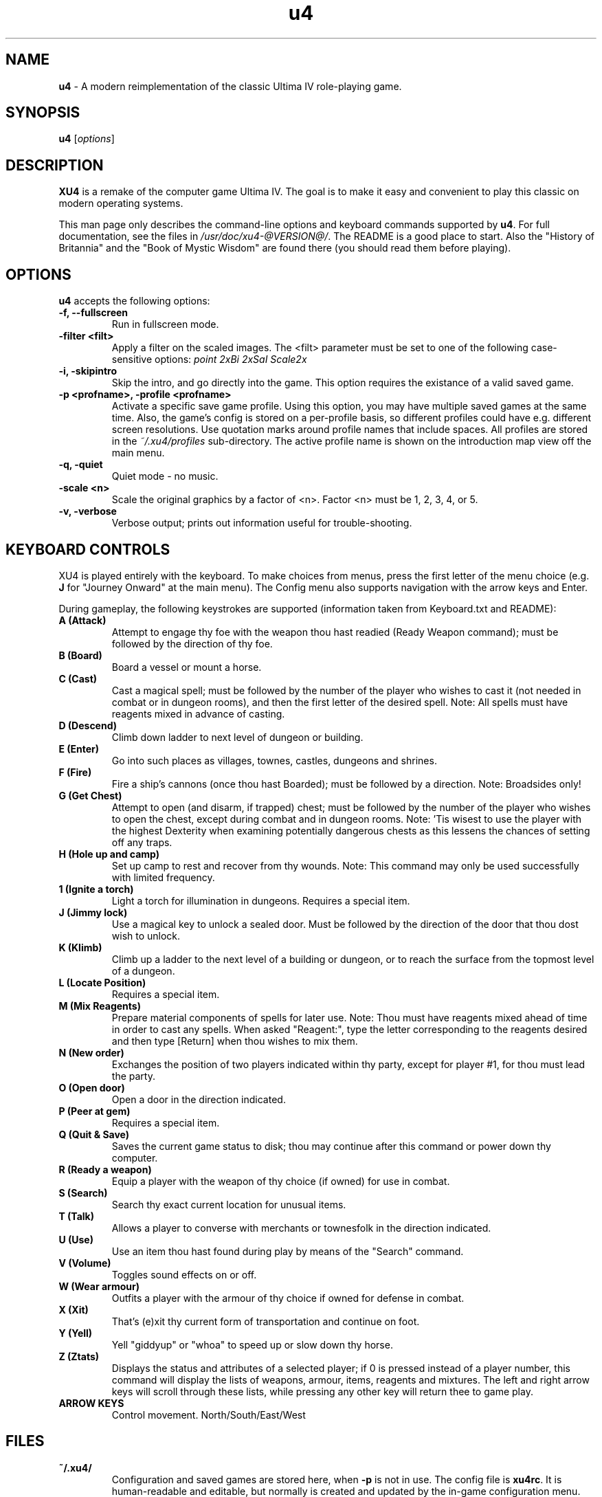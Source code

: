 .TH u4 6 "12 Oct 2021" "Version 1.1+svn" "XU4 Manual"

.SH NAME
\fBu4\fR \- A modern reimplementation of the classic Ultima IV role\-playing game.

.SH SYNOPSIS
.B u4
.RI [ options ]

.SH DESCRIPTION
.B XU4
is a remake of the computer game Ultima IV.  The goal is to make
it easy and convenient to play this classic on modern operating
systems. 
.PP
This man page only describes the command\-line options and keyboard commands
supported by \fBu4\fR.
For full documentation, see the files in \fI/usr/doc/xu4\-@VERSION@/\fR. The
README is a good place to start. Also the "History of Britannia" and the "Book
of Mystic Wisdom" are found there (you should read them before playing).
.SH OPTIONS
\fBu4\fR accepts the following options:
.TP
.B "\-f, \-\-fullscreen"
Run in fullscreen mode.
.TP
.B \-filter <filt>
Apply a filter on the scaled images. The <filt>
parameter must be set to one of the following
case\-sensitive options:
.I point
.I 2xBi
.I 2xSaI
.I Scale2x
.TP
.B "\-i, \-skipintro"
Skip the intro, and go directly into the game.
This option requires the existance of a valid saved game.
.TP
.B "\-p <profname>, \-profile <profname>"
Activate a specific save game profile.  Using this
option, you may have multiple saved games at the
same time. Also, the game's config is stored on
a per\-profile basis, so different profiles could
have e.g. different screen resolutions.
Use quotation marks around profile names that
include spaces.
All profiles are stored in the
.I ~/.xu4/profiles
sub\-directory.
The active profile name is shown on the
introduction map view off the main menu.
.TP
.B "\-q, \-quiet"
Quiet mode \- no music.
.TP
.B \-scale <n>
Scale the original graphics by a factor of <n>.
Factor <n> must be 1, 2, 3, 4, or 5.
.TP
.B "\-v, \-verbose"
Verbose output; prints out information useful for
trouble\-shooting.
.SH KEYBOARD CONTROLS
XU4 is played entirely with the keyboard. To make choices from menus,
press the first letter of the menu choice (e.g. \fBJ\fR for "Journey Onward"
at the main menu). The Config menu also supports navigation with the arrow
keys and Enter.
.PP
During gameplay, the following keystrokes are supported (information taken
from Keyboard.txt and README):
.TP
.B A (Attack)
Attempt to engage thy foe with the weapon thou hast
readied (Ready Weapon command); must be followed by the
direction of thy foe.
.TP
.B B (Board)
Board a vessel or mount a horse.
.TP
.B C (Cast)
Cast a magical spell; must be followed by the number
of the player who wishes to cast it (not needed in combat or
in dungeon rooms), and then the first letter of the desired
spell.  Note: All spells must have reagents mixed in advance
of casting.
.TP
.B D (Descend)
Climb down ladder to next level of dungeon or
building.
.TP
.B E (Enter)
Go into such places as villages, townes, castles,
dungeons and shrines.
.TP
.B F (Fire)
Fire a ship's cannons (once thou hast Boarded); must
be followed by a direction.  Note: Broadsides only!
.TP
.B G (Get Chest)
Attempt to open (and disarm, if trapped) chest;
must be followed by the number of the player who wishes to
open the chest, except during combat and in dungeon rooms.
Note: 'Tis wisest to use the player with the highest
Dexterity when examining potentially dangerous chests as
this lessens the chances of setting off any traps.
.TP
.B H (Hole up and camp)
Set up camp to rest and recover from thy wounds.
Note: This command may only be used successfully with limited frequency.
.TP
.B 1 (Ignite a torch)
Light a torch for illumination in dungeons. Requires a special item.
.TP
.B J (Jimmy lock)
Use a magical key to unlock a sealed door. Must be followed by the direction of the door that thou dost wish to unlock.
.TP
.B K (Klimb)
Climb up a ladder to the next level of a building or dungeon, or to reach the surface from the topmost level of a dungeon.
.TP
.B L (Locate Position)
Requires a special item.
.TP
.B M (Mix Reagents)
Prepare material components of spells for later use.
Note: Thou must have reagents mixed ahead of time in
order to cast any spells.  When asked "Reagent:", type the
letter corresponding to the reagents desired and then type
[Return] when thou wishes to mix them.
.TP
.B N (New order)
Exchanges the position of two players indicated within thy party, except for player #1, for thou must lead the party.
.TP
.B O (Open door)
Open a door in the direction indicated.
.TP
.B P (Peer at gem)
Requires a special item.
.TP
.B Q (Quit & Save)
Saves the current game status to disk; thou may continue after this command or power down thy computer.
.TP
.B R (Ready a weapon)
Equip a player with the weapon of thy choice (if owned) for use in combat.
.TP
.B S (Search)
Search thy exact current location for unusual items.
.TP
.B T (Talk)
Allows a player to converse with merchants or townesfolk in the direction indicated.
.TP
.B U (Use)
Use an item thou hast found during play by means of the "Search" command.
.TP
.B V (Volume)
Toggles sound effects on or off.
.TP
.B W (Wear armour)
Outfits a player with the armour of thy choice if owned for defense in combat.
.TP
.B X (Xit)
That's (e)xit thy current form of transportation and continue on foot.
.TP
.B Y (Yell)
Yell "giddyup" or "whoa" to speed up or slow down thy horse.
.TP
.B Z (Ztats)
Displays the status and attributes of a
selected player; if 0 is pressed instead of a player number,
this command will display the lists of weapons, armour,
items, reagents and mixtures.  The left and right arrow
keys will scroll through these lists, while pressing any
other key will return thee to game play.
.TP
.B
ARROW KEYS
Control movement. North/South/East/West
.SH FILES
.TP
.B ~/.xu4/
Configuration and saved games are stored here, when \fB\-p\fR is not in use. The config file is
\fBxu4rc\fR. It is human\-readable and editable, but normally is
created and updated by the in\-game configuration menu. The savegames
are in a binary format.
.TP
.B ~/.xu4/profiles/<profname>/
When using the \fB\-p <profname>\fR option, config and savegame data are
stored here instead.
.SH AUTHORS
Ultima IV was created by Richard Garriott, aka Lord British.
.PP
.B XU4
authors:
.br
Andrew Taylor <andrewtaylor@users.sourceforge.net>
.br
        Main developer
.PP
Marc Winterrowd <nodling at yahoo dot com>
.br
        LZW decoder, tile animations, title screen fixes, and lots more
.PP
Daniel Browning\-Weber <dan_ultima@users.sourceforge.net>
.br
        Developer
.PP
Darren Janeczek <darren_janeczek@users.sourceforge.net>
.br
        Developer
.PP
Doug Day <dougday@users.sourceforge.net>
.br
        Developer
.PP
Travis Howell <kirben@users.sourceforge.net>
.br
        Windows port
.PP
Frank Wolter <FrankWolter@gmx.net>
.br
        Ultima IV icon used in xu4
.PP
Dennis De Marco <dennis@demarco.com>
.br
        Sound code
.PP
Steve Saunders <s_j_nevets@yahoo.com.au>
.br
        MacOSX port
.PP
Michael Ryan <solus@users.sourceforge.net>
.br
        Text colorization, profiles, enhanced LOS algorithm, title/intro sequence, general fixes
.PP
Gregory Saunders <grerfy@users.sourceforge.net>
.br
        Amiga file formats, minor enhancements
.PP
Man page created (from README contents) by B. Watson, for the SlackBuilds.org
project. Permission hereby granted to use this man page anywhere, for any purpose.
